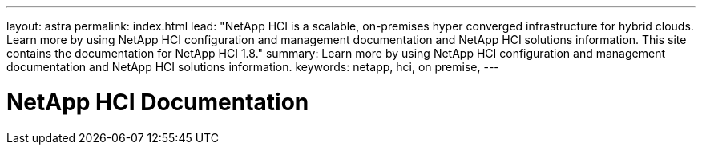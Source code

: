 ---
layout: astra
permalink: index.html
lead: "NetApp HCI is a scalable, on-premises hyper converged infrastructure for hybrid clouds. Learn more by using NetApp HCI configuration and management documentation and NetApp HCI solutions information. This site contains the documentation for NetApp HCI 1.8."
summary: Learn more by using NetApp HCI configuration and management documentation and NetApp HCI solutions information.
keywords: netapp, hci, on premise,
---

= NetApp HCI Documentation
:hardbreaks:
:nofooter:
:icons: font
:linkattrs:
:imagesdir: ./media/
